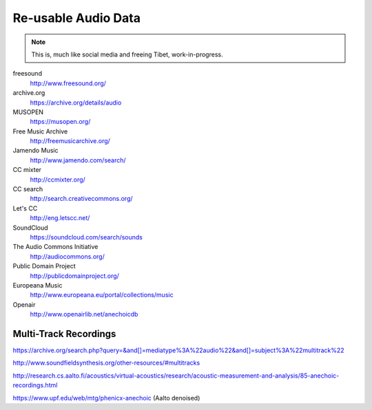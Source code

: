 Re-usable Audio Data
====================

.. note::

  This is, much like social media and freeing Tibet, work-in-progress.

.. todo:: Some explanations, free as in speech, CC, ...

freesound
   http://www.freesound.org/

archive.org
   https://archive.org/details/audio

MUSOPEN
   https://musopen.org/

Free Music Archive
   http://freemusicarchive.org/

Jamendo Music
   http://www.jamendo.com/search/

CC mixter
   http://ccmixter.org/

CC search
   http://search.creativecommons.org/

Let's CC
   http://eng.letscc.net/

SoundCloud
   https://soundcloud.com/search/sounds

The Audio Commons Initiative
   http://audiocommons.org/

Public Domain Project
   http://publicdomainproject.org/

Europeana Music
   http://www.europeana.eu/portal/collections/music

Openair
   http://www.openairlib.net/anechoicdb

Multi-Track Recordings
----------------------

https://archive.org/search.php?query=&and[]=mediatype%3A%22audio%22&and[]=subject%3A%22multitrack%22

http://www.soundfieldsynthesis.org/other-resources/#multitracks

http://research.cs.aalto.fi/acoustics/virtual-acoustics/research/acoustic-measurement-and-analysis/85-anechoic-recordings.html

https://www.upf.edu/web/mtg/phenicx-anechoic (Aalto denoised)
